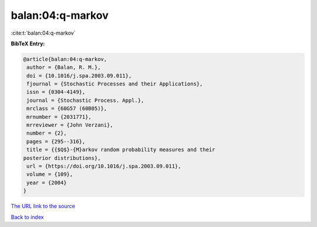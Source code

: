 balan:04:q-markov
=================

:cite:t:`balan:04:q-markov`

**BibTeX Entry:**

.. code-block:: bibtex

   @article{balan:04:q-markov,
    author = {Balan, R. M.},
    doi = {10.1016/j.spa.2003.09.011},
    fjournal = {Stochastic Processes and their Applications},
    issn = {0304-4149},
    journal = {Stochastic Process. Appl.},
    mrclass = {60G57 (60B05)},
    mrnumber = {2031771},
    mrreviewer = {John Verzani},
    number = {2},
    pages = {295--316},
    title = {{$Q$}-{M}arkov random probability measures and their
   posterior distributions},
    url = {https://doi.org/10.1016/j.spa.2003.09.011},
    volume = {109},
    year = {2004}
   }

`The URL link to the source <ttps://doi.org/10.1016/j.spa.2003.09.011}>`__


`Back to index <../By-Cite-Keys.html>`__
